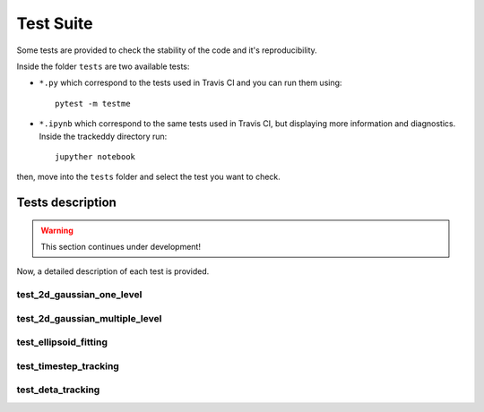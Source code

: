 ==========
Test Suite
==========

Some tests are provided to check the stability of the code and it's reproducibility.

Inside the folder ``tests`` are two available tests:

- ``*.py`` which correspond to the tests used in Travis CI and you can run them using::

        pytest -m testme

- ``*.ipynb`` which correspond to the same tests used in Travis CI, but displaying more information and diagnostics. Inside the trackeddy directory run::
        
        jupyther notebook

then, move into the ``tests`` folder and select the test you want to check.

Tests description
=================
.. warning::
  This section continues under development!
..

Now, a detailed description of each test is provided.

test_2d_gaussian_one_level
--------------------------

test_2d_gaussian_multiple_level
-------------------------------

test_ellipsoid_fitting
----------------------

test_timestep_tracking
----------------------

test_deta_tracking
------------------


